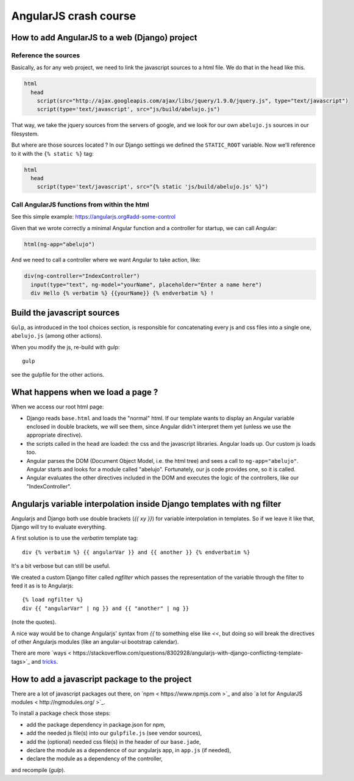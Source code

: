 AngularJS crash course
======================

How to add AngularJS to a web (Django) project
----------------------------------------------

Reference the sources
~~~~~~~~~~~~~~~~~~~~~

Basically, as for any web project, we need to link the javascript
sources to a html file. We do that in the ``head`` like this.

.. code-block:: html

    html
      head
        script(src="http://ajax.googleapis.com/ajax/libs/jquery/1.9.0/jquery.js", type="text/javascript")
        script(type='text/javascript', src="js/build/abelujo.js")


That way, we take the jquery sources from the servers of google, and
we look for our own ``abelujo.js`` sources in our filesystem.

But where are those sources located ? In our Django settings we defined
the ``STATIC_ROOT`` variable. Now we'll reference to it with the ``{% static %}`` tag:

.. code-block:: html

    html
      head
        script(type='text/javascript', src="{% static 'js/build/abelujo.js' %}")




Call AngularJS functions from within the html
~~~~~~~~~~~~~~~~~~~~~~~~~~~~~~~~~~~~~~~~~~~~~

See this simple example: https://angularjs.org#add-some-control

Given that we wrote correctly a minimal Angular function and a
controller for startup, we can call Angular:

.. code-block:: html

     html(ng-app="abelujo")

And we need to call a controller where we want Angular to take action, like:

.. code-block:: html

    div(ng-controller="IndexController")
      input(type="text", ng-model="yourName", placeholder="Enter a name here")
      div Hello {% verbatim %} {{yourName}} {% endverbatim %} !


Build the javascript sources
----------------------------

``Gulp``, as introduced in the tool choices section, is responsible for
concatenating every js and css files into a single one, ``abelujo.js``
(among other actions).

When you modify the js, re-build with gulp::

    gulp

see the gulpfile for the other actions.


What happens when we load a page ?
----------------------------------

When we access our root html page:

* Django reads ``base.html`` and loads the "normal" html. If our
  template wants to display an Angular variable enclosed in double
  brackets, we will see them, since Angular didn't interpret them yet
  (unless we use the appropriate directive).
* the scripts called in the ``head`` are loaded: the css and the
  javascript libraries. Angular loads up. Our custom js loads too.
* Angular parses the DOM (Document Object Model, i.e. the html tree)
  and sees a call to ``ng-app="abelujo"``. Angular starts and looks
  for a module called "abelujo". Fortunately, our js code provides
  one, so it is called.
* Angular evaluates the other directives included in the DOM and
  executes the logic of the controllers, like our "IndexController".

Angularjs variable interpolation inside Django templates with ng filter
-----------------------------------------------------------------------

Angularjs and Django both use double brackets (`{{ xy }}`) for
variable interpolation in templates. So if we leave it like that,
Django will try to evaluate everything.

A first solution is to use the `verbatim` template tag::

    div {% verbatim %} {{ angularVar }} and {{ another }} {% endverbatim %}

It's a bit verbose but can still be useful.

We created a custom Django filter called `ngfilter` which passes the
representation of the variable through the filter to feed it as is to
Angularjs::

      {% load ngfilter %}
      div {{ "angularVar" | ng }} and {{ "another" | ng }}

(note the quotes).

A nice way would be to change Angularjs' syntax from `{{` to something
else like `<<`, but doing so will break the directives of other
Angularjs modules (like an angular-ui bootstrap calendar).

There are more `ways < https://stackoverflow.com/questions/8302928/angularjs-with-django-conflicting-template-tags>`_ and `tricks <https://stackoverflow.com/questions/7772001/how-to-escape-or-in-django-template>`_.


How to add a javascript package to the project
----------------------------------------------

There are a lot of javascript packages out there, on `npm <
https://www.npmjs.com >`_
and also `a lot for AngularJS modules < http://ngmodules.org/ >`_.

To install a package check those steps:

* add the package dependency in package.json for npm,
* add the needed js file(s) into our ``gulpfile.js`` (see vendor
  sources),
* add the (optional) needed css file(s) in the header of our
  ``base.jade``,
* declare the module as a dependence of our angularjs app, in
  ``app.js`` (if needed),
* declare the module as a dependency of the controller,

and recompile (`gulp`).
